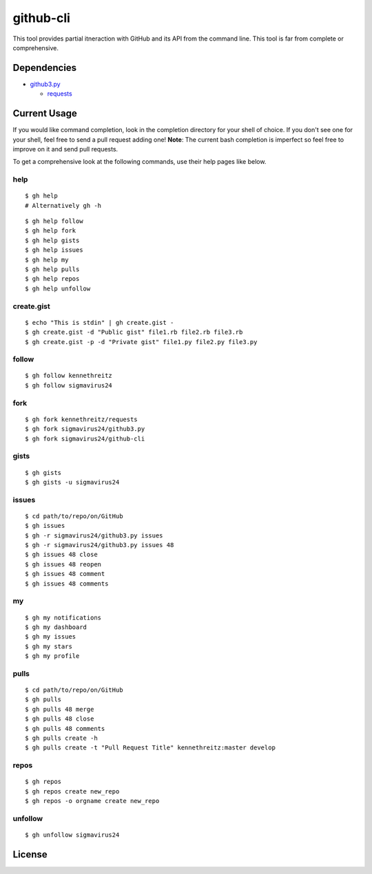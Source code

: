 github-cli
==========

.. image::
    https://secure.travis-ci.org/sigmavirus24/github-cli.png?branch=master
    :alt: Build Status
    :target: http://travis-ci.org/sigmavirus24/github-cli


This tool provides partial itneraction with GitHub and its API from the 
command line. This tool is far from complete or comprehensive.

Dependencies
------------

- github3.py_

  + requests_

Current Usage
-------------

If you would like command completion, look in the completion directory for 
your shell of choice. If you don't see one for your shell, feel free to send a 
pull request adding one! **Note**: The current bash completion is imperfect so 
feel free to improve on it and send pull requests.

To get a comprehensive look at the following commands, use their help pages 
like below.

help
~~~~

::

    $ gh help
    # Alternatively gh -h

::

    $ gh help follow
    $ gh help fork
    $ gh help gists
    $ gh help issues
    $ gh help my
    $ gh help pulls
    $ gh help repos
    $ gh help unfollow

create.gist
~~~~~~~~~~~

::

    $ echo "This is stdin" | gh create.gist -
    $ gh create.gist -d "Public gist" file1.rb file2.rb file3.rb
    $ gh create.gist -p -d "Private gist" file1.py file2.py file3.py

follow
~~~~~~

::

    $ gh follow kennethreitz
    $ gh follow sigmavirus24

fork
~~~~

::

    $ gh fork kennethreitz/requests
    $ gh fork sigmavirus24/github3.py
    $ gh fork sigmavirus24/github-cli

gists
~~~~~

::

    $ gh gists
    $ gh gists -u sigmavirus24

issues
~~~~~~

::

    $ cd path/to/repo/on/GitHub
    $ gh issues
    $ gh -r sigmavirus24/github3.py issues
    $ gh -r sigmavirus24/github3.py issues 48
    $ gh issues 48 close
    $ gh issues 48 reopen
    $ gh issues 48 comment
    $ gh issues 48 comments

my
~~

::

    $ gh my notifications
    $ gh my dashboard
    $ gh my issues
    $ gh my stars
    $ gh my profile

pulls
~~~~~

::

    $ cd path/to/repo/on/GitHub
    $ gh pulls
    $ gh pulls 48 merge
    $ gh pulls 48 close
    $ gh pulls 48 comments
    $ gh pulls create -h
    $ gh pulls create -t "Pull Request Title" kennethreitz:master develop

repos
~~~~~

::

    $ gh repos
    $ gh repos create new_repo
    $ gh repos -o orgname create new_repo

unfollow
~~~~~~~~

::

    $ gh unfollow sigmavirus24

License
-------

.. image::
    http://gplv3.fsf.org/gplv3-127x51.png
    :alt: GPLv3
    :target: https://github.com/sigmavirus24/github-cli/blob/master/LICENSE


.. links:
.. _github3.py: https://github.com/sigmavirus24/github3.py
.. _requests: https://github.com/kennethreitz/requests
.. _design.rst:
    https://github.com/sigmavirus24/github-cli/blob/master/design.rst
